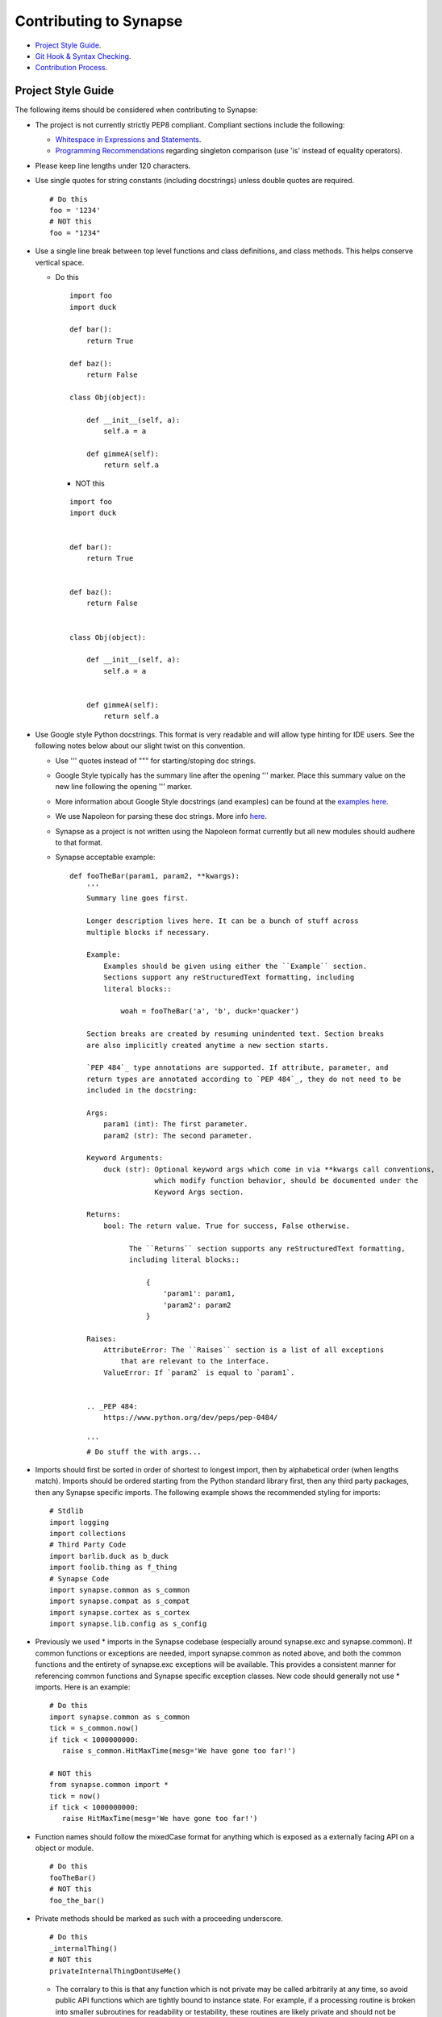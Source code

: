 Contributing to Synapse
=======================

* `Project Style Guide`_.
* `Git Hook & Syntax Checking`_.
* `Contribution Process`_.

Project Style Guide
-------------------

The following items should be considered when contributing to Synapse:

* The project is not currently strictly PEP8 compliant.  Compliant sections
  include the following:

  - `Whitespace in Expressions and Statements <https://www.python.org/dev/peps/pep-0008/#whitespace-in-expressions-and-statements>`_.
  - `Programming Recommendations <https://www.python.org/dev/peps/pep-0008/#programming-recommendations>`_ regarding
    singleton comparison (use 'is' instead of equality operators).

* Please keep line lengths under 120 characters.
* Use single quotes for string constants (including docstrings) unless double
  quotes are required.

  ::

     # Do this
     foo = '1234'
     # NOT this
     foo = "1234"

* Use a single line break between top level functions and class definitions,
  and class methods.  This helps conserve vertical space.

  - Do this

    ::

       import foo
       import duck

       def bar():
           return True

       def baz():
           return False

       class Obj(object):

           def __init__(self, a):
               self.a = a

           def gimmeA(self):
               return self.a

    - NOT this

    ::

       import foo
       import duck


       def bar():
           return True


       def baz():
           return False


       class Obj(object):

           def __init__(self, a):
               self.a = a


           def gimmeA(self):
               return self.a

* Use Google style Python docstrings.  This format is very readable and will
  allow type hinting for IDE users. See the following notes below about our
  slight twist on this convention.

  - Use ''' quotes instead of """ for starting/stoping doc strings.
  - Google Style typically has the summary line after the opening ''' marker.
    Place this summary value on the new line following the opening ''' marker.
  - More information about Google Style docstrings (and examples) can be found
    at the `examples here <http://sphinxcontrib-napoleon.readthedocs.io/en/latest/example_google.html>`_.
  - We use Napoleon for parsing these doc strings. More info `here <https://sphinxcontrib-napoleon.readthedocs.io>`_.
  - Synapse as a project is not written using the Napoleon format currently
    but all new modules should audhere to that format.
  - Synapse acceptable example:

    ::

        def fooTheBar(param1, param2, **kwargs):
            '''
            Summary line goes first.

            Longer description lives here. It can be a bunch of stuff across
            multiple blocks if necessary.

            Example:
                Examples should be given using either the ``Example`` section.
                Sections support any reStructuredText formatting, including
                literal blocks::

                    woah = fooTheBar('a', 'b', duck='quacker')

            Section breaks are created by resuming unindented text. Section breaks
            are also implicitly created anytime a new section starts.

            `PEP 484`_ type annotations are supported. If attribute, parameter, and
            return types are annotated according to `PEP 484`_, they do not need to be
            included in the docstring:

            Args:
                param1 (int): The first parameter.
                param2 (str): The second parameter.

            Keyword Arguments:
                duck (str): Optional keyword args which come in via **kwargs call conventions,
                            which modify function behavior, should be documented under the
                            Keyword Args section.

            Returns:
                bool: The return value. True for success, False otherwise.

                      The ``Returns`` section supports any reStructuredText formatting,
                      including literal blocks::

                          {
                              'param1': param1,
                              'param2': param2
                          }

            Raises:
                AttributeError: The ``Raises`` section is a list of all exceptions
                    that are relevant to the interface.
                ValueError: If `param2` is equal to `param1`.


            .. _PEP 484:
                https://www.python.org/dev/peps/pep-0484/

            '''
            # Do stuff the with args...


* Imports should first be sorted  in order of shortest to longest import, then
  by alphabetical order (when lengths match). Imports should be ordered
  starting from the Python standard library first, then any third party
  packages, then any Synapse specific imports. The following example shows the
  recommended styling for imports:

  ::

    # Stdlib
    import logging
    import collections
    # Third Party Code
    import barlib.duck as b_duck
    import foolib.thing as f_thing
    # Synapse Code
    import synapse.common as s_common
    import synapse.compat as s_compat
    import synapse.cortex as s_cortex
    import synapse.lib.config as s_config

* Previously we used * imports in the Synapse codebase (especially around synapse.exc and synapse.common). If common
  functions or exceptions are needed, import synapse.common as noted above, and both the common functions and the
  entirety of synapse.exc exceptions will be available.  This provides a consistent manner for referencing common
  functions and Synapse specific exception classes. New code should generally not use * imports.  Here is an example:

  ::

     # Do this
     import synapse.common as s_common
     tick = s_common.now()
     if tick < 1000000000:
        raise s_common.HitMaxTime(mesg='We have gone too far!')

     # NOT this
     from synapse.common import *
     tick = now()
     if tick < 1000000000:
        raise HitMaxTime(mesg='We have gone too far!')

* Function names should follow the mixedCase format for anything which is
  exposed as a externally facing API on a object or module.

  ::

    # Do this
    fooTheBar()
    # NOT this
    foo_the_bar()

* Private methods should be marked as such with a proceeding underscore.

  ::

    # Do this
    _internalThing()
    # NOT this
    privateInternalThingDontUseMe()

  - The corralary to this is that any function which is not private may be
    called arbitrarily at any time, so avoid public API functions which are
    tightly bound to instance state. For example, if a processing routine is
    broken into smaller subroutines for readability or testability, these
    routines are likely private and should not be exposed to outside callers.


* Function calls with mandatory arguments should be called with positional
  arguments.  Do not use keyword arguments unless neccesary.

  ::

    def foo(a, b, duck=None):
       print(a, b, duck)

    # Do this
    foo('a', 'b', duck='quacker')
    # Not this
    foo(a='a', b='b', duck='quacker')

* Avoid the use of @property decorators. They do not reliably work over the
  telepath RMI.
* Logging should be setup on a per-module basis, with loggers created using
  calls to logging.getLogger(__name__).  This allows for module level control
  of loggers as neccesary.

  - Logger calls should use logging string interpolation, instead of using
    % or .format() methods.  See Python Logging module docs for reference.
  - Example:

   ::

      # Get the module level logger
      logger = logging.getLogger(__name__)
      # Do this - it only forms the final string if the message is
      # actually going to be logged
      logger.info('I am a message from %s about %s', 'bob', 'a duck')
      # NOT this - it performs the string format() call regardless of
      # whether or not the message is going to be logged.
      logger.info('I am a message from {} about {}'.format('bob', 'a duck'))

* It may be neccesary from time to time to include non-ASCII characters. Use
  UTF8 formatting for such source files and use the following encoding
  declaration at the top of the source file.

  ::

     # -*- coding: utf-8 -*-

* Convenience methods are available for unit tests, primarily through the
  SynTest class. This is a subclass of unittest.TestCase and provides many
  short aliases for the assert* functions that TestCase provides.

  - Ensure you are closing resources which may be open with test cases. Many
    Synapse objects may be used as content managers which make this easy for
    test authors.

* Avoid the use of the built-in ``re`` module. Instead use the third-party ``regex``
  module. ``regex`` is preferred due to known bugs with unicode in the ``re``
  module. Additionally, ``regex`` does provide some performance benefits over
  ``re``, especially when using pre-compiled regular expression statements.

* Whenever possible, regular expressions should be pre-compiled. String
  matches/comparisons should be performed against the pre-compiled regex instance.

  ::

      # Do this
      fqdnre = regex.compile(r'^[\w._-]+$', regex.U)

      def checkValue(valu):
          if not fqdnre.match(valu):
              self._raiseBadValu(valu)

      # NOT this
      def checkValue(valu):
          if not regex.match(r'^[\w._-]+$', valu, regex.U)
              self._raiseBadValu(valu)

* Return values should be preferred over raising exceptions. Functions/methods
  that return a value should return None (or a default value) in the case of an
  error.  The logic behind this is that it is much easier, cleaner, faster to
  check a return value than to handle an exception.

  Raising exceptions is reserved for "exceptional circumstances" and should
  NEVER be used for normal program flow.

  ::

      # Do this
      def getWidgetById(self, wid):
          widget_hash = self._index.get(wid)
          if widget_hash is None:
              return None

          widget = self._widgets.get(widget_hash)
          return widget

      # NOT this
      def getWidgetById(self, wid):
          widget_hash = self._index.get(wid)
          if widget_hash is None:
              raise NotFoundError

          widget = self._widgets.get(widget_hash)
          if widget is None:
              raise NotFoundError

          return widget

Contributions to Synapse which do not follow the project style guidelines may
not be accepted.


.. _synapse-contributing-hook:

Git Hook & Syntax Checking
--------------------------

A set of helper scripts are available for doing python syntax checking.
These include a script to do generic syntax checking of all synapse files;
a git pre-commit hook; and a script to run autopep8 on staged git files.

The pre-commit hook does syntax checking on .py files which contain invalid
syntax. The hook will **ALSO** run nbstripout on .ipynb files to remove output
data from cells. This results in cleaner diffs for .ipynb files over time.

#. An example of running the generic syntax check script is seen below:

   ::

      ~/git/synapse$ ./scripts/syntax_check.py
      PEP8 style violations have been detected.

      ./synapse/tests/test_lib_types.py:397: [E226] missing whitespace around arithmetic operator
      ./synapse/tests/test_lib_types.py:398: [E226] missing whitespace around arithmetic operator


#. Installing the git hook is easy:

   ::

      cp scripts/githooks/pre-commit .git/hooks/pre-commit
      chmod +x .git/hooks/pre-commit


#. After installing the hook, attempting a commit with a syntax error will fail

   ::

      ~/git/synapse$ git commit -m "Demo commit"
      PEP8 style violations have been detected.  Please fix them
      or force the commit with "git commit --no-verify".

      ./synapse/tests/test_lib_types.py:397: [E226] missing whitespace around arithmetic operator
      ./synapse/tests/test_lib_types.py:398: [E226] missing whitespace around arithmetic operator

#. This may be automatically fixed for you using the `pep8_staged_files.py` script.
   Note that **most**, but not **all** syntax errors may be fixed with the helper script.

   ::

      # Run the pep8_staged_files.py script
      ~/git/synapse$ ./scripts/pep8_staged_files.py
      # Check the diff
      ~/git/synapse$ git diff synapse/tests/test_lib_types.py
      diff --git a/synapse/tests/test_lib_types.py b/synapse/tests/test_lib_types.py
      index 0e3a7498..b81575ef 100644
      --- a/synapse/tests/test_lib_types.py
      +++ b/synapse/tests/test_lib_types.py
       class TypesTest(s_t_utils.SynTest):

           def test_type(self):
      @@ -397,8 +395,8 @@ class TypesTest(s_t_utils.SynTest):
                   self.eq({node.ndef[1] for node in nodes}, {'m'})
                   nodes = await alist(core.eval('testcomp +testcomp*range=((1024, grinch), (4096, zemeanone))'))
                   self.eq({node.ndef[1] for node in nodes}, {(2048, 'horton'), (4096, 'whoville')})
      -            guid0 = 'B'*32
      -            guid1 = 'D'*32
      +            guid0 = 'B' * 32
      +            guid1 = 'D' * 32
                   nodes = await alist(core.eval(f'testguid +testguid*range=({guid0}, {guid1})'))
                   self.eq({node.ndef[1] for node in nodes}, {'c' * 32})
                   nodes = await alist(core.eval('testint | noderefs | +testcomp*range=((1000, grinch), (4000, whoville))'))

      # Add the file and commit
      ~/git/synapse$ git add synapse/tests/test_lib_types.py
      ~/git/synapse$ git commit -m "Demo commit"
      [some-branch f254f5bf] Demo commit
       1 file changed, 3 insertions(+), 2 deletions(-)


Contribution Process
--------------------

The Vertex Project welcomes contributions to the Synapse Hypergraph framework
in order to continue its growth!

In order to contribute to the project, do the following:

#. Fork the Synapse repository from the Vertex Project.  Make a new branch in
   git with a descriptive name for your change.  For example:

   ::

       git checkout -b foohuman_new_widget


#. Make your changes. Changes should include the following information:

   * Clear documentation for new features or changed behavior
   * Unit tests for new features or changed behaviors
   * If possible, unit tests should also show minimal use examples of new
     features.

#. Ensure that both your tests and existing Synapse tests successfully run.
   You can do that manually via the python unittest module, or you can set
   up CircleCI to run tests for your fork (this is a exercise for the reader).
   The following examples shows manual test runs:

   ::

      pytest -v
      pytest -v synapse/tests/your_test_file.py

   If test coverage is desired, you can use the provided testrunner.sh shell
   script to run a test. This script will generate HTML coverage reports and
   attempt to open those reports using xdg-open. This requires the pytest,
   pytest-cov, pytest-xdist packages to be installed.

   ::

      ./scripts/testrunner.sh
      ./scripts/testrunner.sh synapse/tests/your_test_file.py
      ./scripts/testrunner.sh synapse/tests/your_test_file.py::YourTestClass
      ./scripts/testrunner.sh synapse/tests/your_test_file.py::YourTestClass::test_function

#. Rebase your feature branch on top of the latest master branch of the Vertex
   Project Synapse repository. This may require you to add the Vertex Project
   repository to your git remotes. The following example of rebasing can be
   followed:

   ::

      # Add the Vertex project repository as a remote named "upstream".
      git remote add upstream https://github.com/vertexproject/synapse.git
      # Grab data from the upstream repository
      git fetch --all
      # Change to your local git master branch
      git checkout master
      # Merge changes from upstream/master to your local master
      git merge upstream/master
      # Move back to your feature branch
      git checkout foohuman_new_feature
      # Rebase your feature branch ontop of master.
      # This may require resolving merge conflicts.
      git rebase master
      # Push your branch up to to your fork - this may require a --force
      # flag if you had previously pushed the branch prior to the rebase.
      git push

#. Ensure your tests still pass with the rebased feature branch.
#. If your changes require extensive documentation, please very your API
   documentation builds properly and any additional user or devops docs are
   created as needed. See :ref:`synapse-document-mastering` for documentation
   mastering notes.
#. Create the Pull Request in Github, from your fork's feature branch to the
   master branch of the Vertex Project Synapse repository.  Include a
   description and a reference to any open issues related to the PR.
